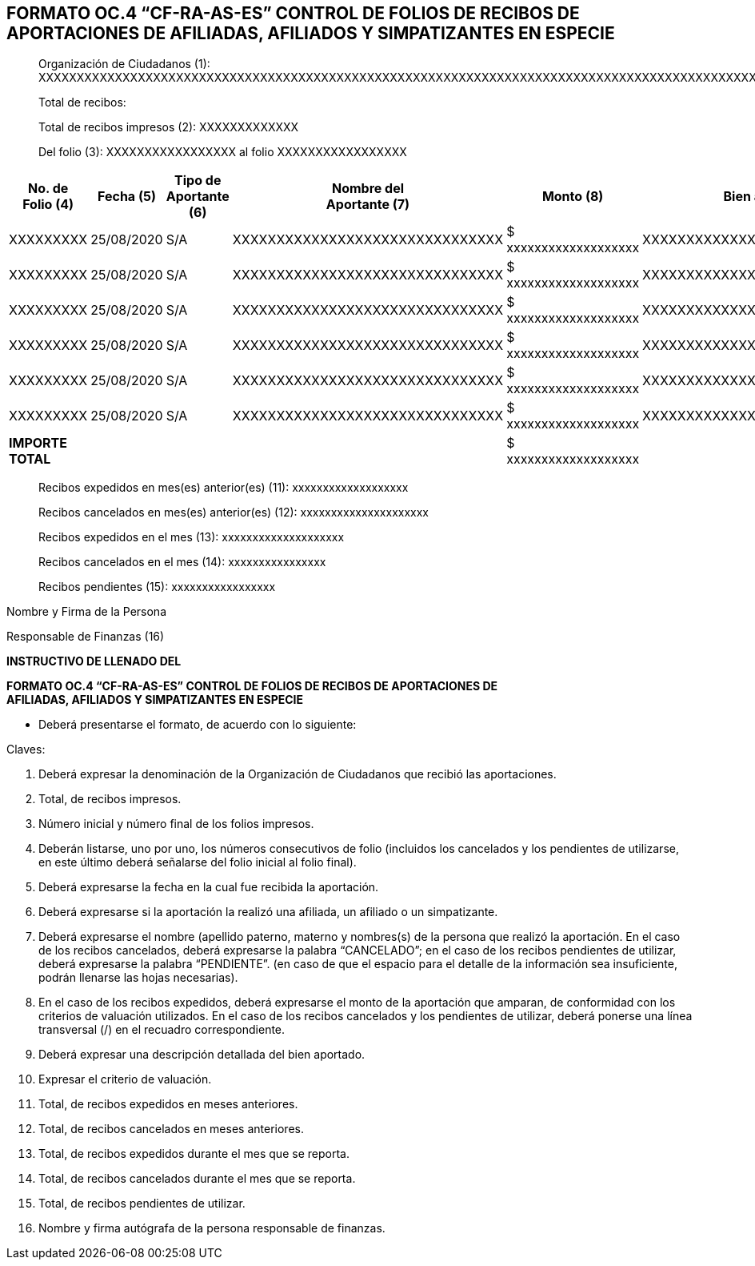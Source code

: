 == FORMATO OC.4 “CF-RA-AS-ES” CONTROL DE FOLIOS DE RECIBOS DE APORTACIONES DE AFILIADAS, AFILIADOS Y SIMPATIZANTES EN ESPECIE

____
Organización de Ciudadanos (1):
XXXXXXXXXXXXXXXXXXXXXXXXXXXXXXXXXXXXXXXXXXXXXXXXXXXXXXXXXXXXXXXXXXXXXXXXXXXXXXXXXXXXXXXXXXXXXXXXXXXXXXXXXXXXXXX

Total de recibos:

Total de recibos impresos (2): XXXXXXXXXXXXX

Del folio (3): XXXXXXXXXXXXXXXXX al folio XXXXXXXXXXXXXXXXX
____

[width="99%",cols="12%,10%,10%,17%,17%,17%,17%",options="header",]
|===
|No. de +
Folio (4) |Fecha (5) |Tipo de Aportante (6) |Nombre del +
Aportante (7) |Monto (8) a|
Bien aportado

(9)

a|
Criterio de

Valuación

(10)

|XXXXXXXXX |25/08/2020 |S/A |XXXXXXXXXXXXXXXXXXXXXXXXXXXXXXX |$
xxxxxxxxxxxxxxxxxxx |XXXXXXXXXXXXXXXXXXXXXXXXXXXXXXX
|XXXXXXXXXXXXXXXXXXXXXXXXXXXXXXX

|XXXXXXXXX |25/08/2020 |S/A |XXXXXXXXXXXXXXXXXXXXXXXXXXXXXXX |$
xxxxxxxxxxxxxxxxxxx |XXXXXXXXXXXXXXXXXXXXXXXXXXXXXXX
|XXXXXXXXXXXXXXXXXXXXXXXXXXXXXXX

|XXXXXXXXX |25/08/2020 |S/A |XXXXXXXXXXXXXXXXXXXXXXXXXXXXXXX |$
xxxxxxxxxxxxxxxxxxx |XXXXXXXXXXXXXXXXXXXXXXXXXXXXXXX
|XXXXXXXXXXXXXXXXXXXXXXXXXXXXXXX

|XXXXXXXXX |25/08/2020 |S/A |XXXXXXXXXXXXXXXXXXXXXXXXXXXXXXX |$
xxxxxxxxxxxxxxxxxxx |XXXXXXXXXXXXXXXXXXXXXXXXXXXXXXX
|XXXXXXXXXXXXXXXXXXXXXXXXXXXXXXX

|XXXXXXXXX |25/08/2020 |S/A |XXXXXXXXXXXXXXXXXXXXXXXXXXXXXXX |$
xxxxxxxxxxxxxxxxxxx |XXXXXXXXXXXXXXXXXXXXXXXXXXXXXXX
|XXXXXXXXXXXXXXXXXXXXXXXXXXXXXXX

|XXXXXXXXX |25/08/2020 |S/A |XXXXXXXXXXXXXXXXXXXXXXXXXXXXXXX |$
xxxxxxxxxxxxxxxxxxx |XXXXXXXXXXXXXXXXXXXXXXXXXXXXXXX
|XXXXXXXXXXXXXXXXXXXXXXXXXXXXXXX

|*IMPORTE TOTAL* | | | |$ xxxxxxxxxxxxxxxxxxx | |
|===

____
Recibos expedidos en mes(es) anterior(es) (11): xxxxxxxxxxxxxxxxxxx

Recibos cancelados en mes(es) anterior(es) (12): xxxxxxxxxxxxxxxxxxxxx

Recibos expedidos en el mes (13): xxxxxxxxxxxxxxxxxxxx

Recibos cancelados en el mes (14): xxxxxxxxxxxxxxxx

Recibos pendientes (15): xxxxxxxxxxxxxxxxx
____

Nombre y Firma de la Persona

Responsable de Finanzas (16)

*INSTRUCTIVO DE LLENADO DEL*

*FORMATO OC.4 “CF-RA-AS-ES” CONTROL DE FOLIOS DE RECIBOS DE APORTACIONES
DE +
AFILIADAS, AFILIADOS Y SIMPATIZANTES EN ESPECIE*

* Deberá presentarse el formato, de acuerdo con lo siguiente:

Claves:

[arabic]
. Deberá expresar la denominación de la Organización de Ciudadanos que
recibió las aportaciones.
. Total, de recibos impresos.
. Número inicial y número final de los folios impresos.
. Deberán listarse, uno por uno, los números consecutivos de folio
(incluidos los cancelados y los pendientes de utilizarse, en este último
deberá señalarse del folio inicial al folio final).
. Deberá expresarse la fecha en la cual fue recibida la aportación.
. Deberá expresarse si la aportación la realizó una afiliada, un
afiliado o un simpatizante.
. Deberá expresarse el nombre (apellido paterno, materno y nombres(s) de
la persona que realizó la aportación. En el caso de los recibos
cancelados, deberá expresarse la palabra “CANCELADO”; en el caso de los
recibos pendientes de utilizar, deberá expresarse la palabra
“PENDIENTE”. (en caso de que el espacio para el detalle de la
información sea insuficiente, podrán llenarse las hojas necesarias).
. En el caso de los recibos expedidos, deberá expresarse el monto de la
aportación que amparan, de conformidad con los criterios de valuación
utilizados. En el caso de los recibos cancelados y los pendientes de
utilizar, deberá ponerse una línea transversal (/) en el recuadro
correspondiente.
. Deberá expresar una descripción detallada del bien aportado.
. Expresar el criterio de valuación.
. Total, de recibos expedidos en meses anteriores.
. Total, de recibos cancelados en meses anteriores.
. Total, de recibos expedidos durante el mes que se reporta.
. Total, de recibos cancelados durante el mes que se reporta.
. Total, de recibos pendientes de utilizar.
. Nombre y firma autógrafa de la persona responsable de finanzas.
